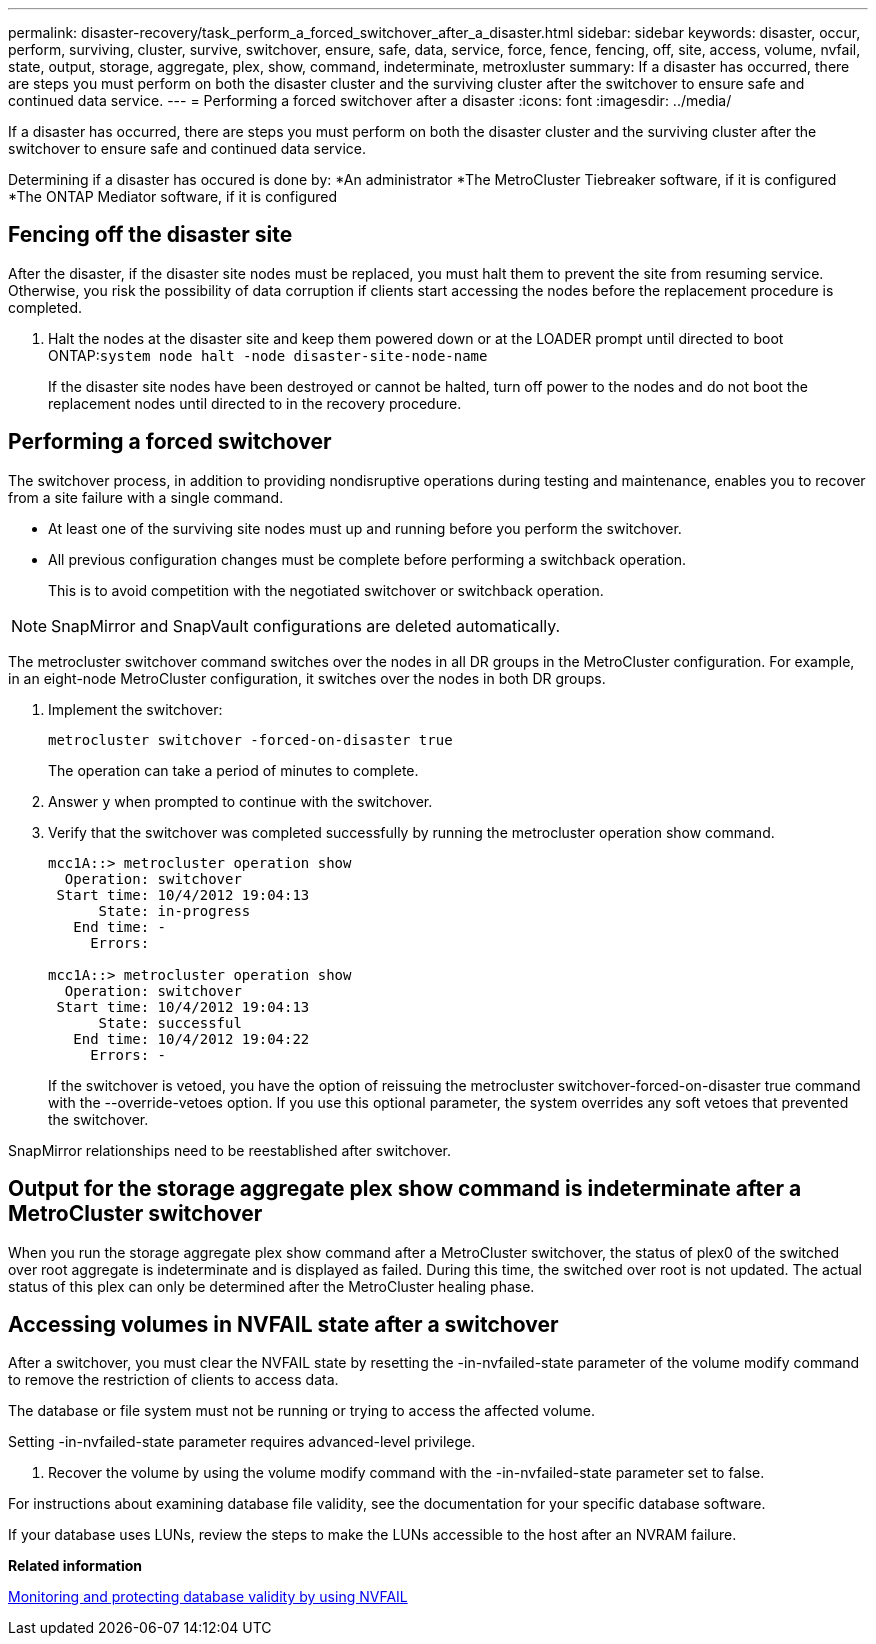 ---
permalink: disaster-recovery/task_perform_a_forced_switchover_after_a_disaster.html
sidebar: sidebar
keywords: disaster, occur, perform, surviving, cluster, survive, switchover, ensure, safe, data, service, force, fence, fencing, off, site, access, volume, nvfail, state, output, storage, aggregate, plex, show, command, indeterminate, metroxluster
summary: If a disaster has occurred, there are steps you must perform on both the disaster cluster and the surviving cluster after the switchover to ensure safe and continued data service.
---
= Performing a forced switchover after a disaster
:icons: font
:imagesdir: ../media/

[.lead]
If a disaster has occurred, there are steps you must perform on both the disaster cluster and the surviving cluster after the switchover to ensure safe and continued data service.

Determining if a disaster has occured is done by:
*An administrator
*The MetroCluster Tiebreaker software, if it is configured
*The ONTAP Mediator software, if it is configured

== Fencing off the disaster site

[.lead]
After the disaster, if the disaster site nodes must be replaced, you must halt them to prevent the site from resuming service. Otherwise, you risk the possibility of data corruption if clients start accessing the nodes before the replacement procedure is completed.

. Halt the nodes at the disaster site and keep them powered down or at the LOADER prompt until directed to boot ONTAP:``system node halt -node disaster-site-node-name``
+
If the disaster site nodes have been destroyed or cannot be halted, turn off power to the nodes and do not boot the replacement nodes until directed to in the recovery procedure.

== Performing a forced switchover

[.lead]
The switchover process, in addition to providing nondisruptive operations during testing and maintenance, enables you to recover from a site failure with a single command.

* At least one of the surviving site nodes must up and running before you perform the switchover.
* All previous configuration changes must be complete before performing a switchback operation.
+
This is to avoid competition with the negotiated switchover or switchback operation.

NOTE: SnapMirror and SnapVault configurations are deleted automatically.

The metrocluster switchover command switches over the nodes in all DR groups in the MetroCluster configuration. For example, in an eight-node MetroCluster configuration, it switches over the nodes in both DR groups.

. Implement the switchover:
+
----
metrocluster switchover -forced-on-disaster true
----
+
The operation can take a period of minutes to complete.

. Answer `y` when prompted to continue with the switchover.
. Verify that the switchover was completed successfully by running the metrocluster operation show command.
+
----
mcc1A::> metrocluster operation show
  Operation: switchover
 Start time: 10/4/2012 19:04:13
      State: in-progress
   End time: -
     Errors:

mcc1A::> metrocluster operation show
  Operation: switchover
 Start time: 10/4/2012 19:04:13
      State: successful
   End time: 10/4/2012 19:04:22
     Errors: -
----
+
If the switchover is vetoed, you have the option of reissuing the metrocluster switchover-forced-on-disaster true command with the --override-vetoes option. If you use this optional parameter, the system overrides any soft vetoes that prevented the switchover.

SnapMirror relationships need to be reestablished after switchover.

== Output for the storage aggregate plex show command is indeterminate after a MetroCluster switchover

[.lead]
When you run the storage aggregate plex show command after a MetroCluster switchover, the status of plex0 of the switched over root aggregate is indeterminate and is displayed as failed. During this time, the switched over root is not updated. The actual status of this plex can only be determined after the MetroCluster healing phase.

== Accessing volumes in NVFAIL state after a switchover

[.lead]
After a switchover, you must clear the NVFAIL state by resetting the -in-nvfailed-state parameter of the volume modify command to remove the restriction of clients to access data.

The database or file system must not be running or trying to access the affected volume.

Setting -in-nvfailed-state parameter requires advanced-level privilege.

. Recover the volume by using the volume modify command with the -in-nvfailed-state parameter set to false.

For instructions about examining database file validity, see the documentation for your specific database software.

If your database uses LUNs, review the steps to make the LUNs accessible to the host after an NVRAM failure.

*Related information*

link:../manage/concept_monitoring_and_protecting_database_validity_by_using_nvfail.html[Monitoring and protecting database validity by using NVFAIL]
